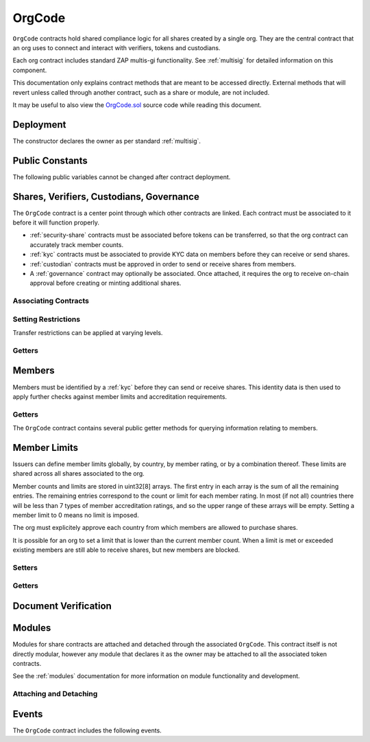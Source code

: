 .. _org-code:

#######
OrgCode
#######

``OrgCode`` contracts hold shared compliance logic for all shares created by a single org. They are the central contract that an org uses to connect and interact with verifiers, tokens and custodians.

Each org contract includes standard ZAP multis-gi functionality. See :ref:`multisig` for detailed information on this component.

This documentation only explains contract methods that are meant to be accessed directly. External methods that will revert unless called through another contract, such as a share or module, are not included.

It may be useful to also view the `OrgCode.sol <https://github.com/zerolawtech/ZAP-Tech/blob/master/contracts/OrgCode.sol>`__ source code while reading this document.

Deployment
==========

The constructor declares the owner as per standard :ref:`multisig`.

.. method:: OrgCode.constructor(address[] _owners, uint32 _threshold)

    * ``_owners``: One or more addresses to associate with the contract owner. The address deploying the contract is not implicitly included within the owner list.
    * ``_threshold``: The number of calls required for the owner to perform a multi-sig action.

    The ID of the owner is generated as a keccak of the contract address and available from the public getter ``ownerID``.

    .. code-block:: python

        >>> org = accounts[0].deploy(OrgCode, [accounts[0], accounts[1]], 1)

        Transaction sent: 0xb37d8d16b266796e64fde6a4e9813ae0673dddaeb63022d91c706612ee741972
        OrgCode.constructor confirmed - block: 1   gas used: 6473451 (80.92%)
        OrgCode deployed at: 0xa79269260195879dBA8CEFF2767B7F2B5F2a54D8
        <OrgCode Contract object '0xa79269260195879dBA8CEFF2767B7F2B5F2a54D8'>

Public Constants
================

The following public variables cannot be changed after contract deployment.

.. method:: OrgCode.ownerID()

    The bytes32 ID hash of the org.

    .. code-block:: python

        >>> org.ownerID()
        0xce1e12589ad8fb3eed11af5b9ef8788c25b574d4073d23c871e003021400c429

Shares, Verifiers, Custodians, Governance
=========================================

The ``OrgCode`` contract is a center point through which other contracts are linked. Each contract must be associated to it before it will function properly.

* :ref:`security-share` contracts must be associated before tokens can be transferred, so that the org contract can accurately track member counts.
* :ref:`kyc` contracts must be associated to provide KYC data on members before they can receive or send shares.
* :ref:`custodian` contracts must be approved in order to send or receive shares from members.
* A :ref:`governance` contract may optionally be associated. Once attached, it requires the org to receive on-chain approval before creating or minting additional shares.

Associating Contracts
---------------------

.. method:: OrgCode.addShare(address _share)

    Associates a new :ref:`security-share` contract with the org contract.

    Once added, the share can be restricted with ``OrgCode.setShareRestriction``.

    If a :ref:`governance` module has been set, it must provide approval whenever this method is called.

    Emits the ``ShareAdded`` event.

    .. code-block:: python

        >>> org.addShare(BookShare[0], {'from': accounts[0]})

        Transaction sent: 0x8e93cd6b85d1e993755e9fe31eb14ce600706eaf98d606156447d8e431db5db9
        OrgCode.addShare confirmed - block: 5   gas used: 61630 (0.77%)
        <Transaction object '0x8e93cd6b85d1e993755e9fe31eb14ce600706eaf98d606156447d8e431db5db9'>

.. method:: OrgCode.setVerifier(address _verifier, bool _restricted)

    Associates or removes a :ref:`kyc` contract.

    Before a transfer is completed, each associated verifier is called to check which IDs are associated to the transfer addresses.

    The address => ID association is stored within OrgCode. If a verifier is later removed it is impossible for another verifier to return a different ID for the address.

    When a verifier is removed, any members that were identified through it will be unable to send or receive shares until they are identified through another associated verifier. Transfer attempts will revert with the message "Registrar restricted".

    Emits the ``VerifierSet`` event.

    .. code-block:: python

        >>> org.setVerifier(IDVerifierRegistrar[0], False, {'from': accounts[0]})

        Transaction sent: 0x606326c8b2b8f1541c333ef5a5cd44592efb50530c6326e260e728095b3ec2bd
        OrgCode.setVerifier confirmed - block: 3   gas used: 61246 (0.77%)
        <Transaction object '0x606326c8b2b8f1541c333ef5a5cd44592efb50530c6326e260e728095b3ec2bd'>

.. method:: OrgCode.addCustodian(address _custodian)

    Approves a :ref:`custodian` contract to send and receive shares associated with the org.

    Once a custodian has been added, they can be restricted with ``OrgCode.setEntityRestriction``.

    Emits the ``CustodianAdded`` event.

    .. code-block:: python

        >>> org.addCustodian(OwnedCustodian[0])

        Transaction sent: 0xbae451ce98691dc37dad6a67d8daf410a3eeebf34b59ab60eaeef7c3f3a2654c
        OrgCode.addCustodian confirmed - block: 25   gas used: 78510 (0.98%)
        <Transaction object '0xbae451ce98691dc37dad6a67d8daf410a3eeebf34b59ab60eaeef7c3f3a2654c'>

.. method:: OrgCode.setGovernance(address _governance)

    Sets the active :ref:`Governance` contract.

    Setting the address to ``0x00`` disables governance functionality.

    .. code-block:: python

        >>> org.setGovernance(GovernanceMinimal[0])

        Transaction sent: 0x8e93cd6b85d1e993755e9fe31eb14ce600706eaf98d606156447d8e431db5db9
        OrgCode.addCustodian confirmed - block: 26   gas used: 63182 (0.98%)
        <Transaction object '0x8e93cd6b85d1e993755e9fe31eb14ce600706eaf98d606156447d8e431db5db9'>

Setting Restrictions
--------------------

Transfer restrictions can be applied at varying levels.

.. method:: OrgCode.setEntityRestriction(bytes32 _id, bool _restricted)

    Retricts or permits a member or custodian from transferring shares, based on their ID.

    This can only be used to block a member that would otherwise be able to hold the shares. It cannot be used to whitelist members who are not listed in an associated verifier. When a member is restricted, the org is still able to transfer tokens from their addresses.

    Emits the ``EntityRestriction`` event.

    .. code-block:: python

        >>> BookShare[0].transfer(accounts[2], 100, {'from': accounts[1]})

        Transaction sent: 0x89bf6113bd5ccf9917d0749776fa4bed986d519d66221973def33c0190a2e6d2
        BookShare.transfer confirmed - block: 21   gas used: 192387 (2.40%)
        >>> org.setEntityRestriction(id_, True)

        Transaction sent: 0xfc4dabf2c48b4502ab4a9d3edbfc0ea792e715069ede0f8b455697df180bfc9f
        OrgCode.setEntityRestriction confirmed - block: 22   gas used: 39978 (0.50%)
        >>> BookShare[0].transfer(accounts[2], 100, {'from': accounts[1]})
        File "contract.py", line 277, in call
          raise VirtualMachineError(e)
        VirtualMachineError: VM Exception while processing transaction: revert Sender restricted: Issuer

.. method:: OrgCode.setShareRestriction(address _share, bool _restricted)

    Restricts or permits transfers of a share. When a token is restricted, only the org may perform transfers.

    Emits the ``ShareRestriction`` event.

    .. code-block:: python

        >>> org.setShareRestriction(BookShare[0], True, {'from': accounts[0]})

        Transaction sent: 0xfe60d18d0315278bdd1cfd0896a040cdadb63ada255685737908672c0cd10cee
        OrgCode.setShareRestriction confirmed - block: 13   gas used: 40369 (0.50%)
        <Transaction object '0xfe60d18d0315278bdd1cfd0896a040cdadb63ada255685737908672c0cd10cee'>

.. method:: OrgCode.setGlobalRestriction(bool _restricted)

    Restricts or permits transfers of all associated shares. Modifying the global restriction does not affect individual token restrictions - i.e. you cannot call this method to remove restrictions that were set with ``OrgCode.setShareRestriction``.

    Emits the ``GlobalRestriction`` event.

    .. code-block:: python

        >>> org.setGlobalRestriction(True, {'from': accounts[0]})

        Transaction sent: 0xc03ac4c6d36e971f980297e365f30752ac5097e391213c59fd52544829a87479
        OrgCode.setGlobalRestriction confirmed - block: 14   gas used: 53384 (0.67%)
        <Transaction object '0xc03ac4c6d36e971f980297e365f30752ac5097e391213c59fd52544829a87479'>

Getters
-------

.. method:: OrgCode.isActiveShare(address _share)

    Returns a boolean indicating if the given address is a share contract that is associated with the ``OrgCode`` not currently restricted.

    .. code-block:: python

        >>> org.isActiveShare(BookShare[0])
        True
        >>> org.isActiveShare(accounts[2])
        False

.. method:: OrgCode.governance()

    Returns the address of the associated ``Governance`` contract. If none is set, returns ``0x00``.

    .. code-block:: python

        >>> org.governance()
        "0x14b0Ed2a7C4cC60DD8F676AE44D0831d3c9b2a9E"

Members
=========

Members must be identified by a :ref:`kyc` before they can send or receive shares. This identity data is then used to apply further checks against member limits and accreditation requirements.

Getters
-------

The ``OrgCode`` contract contains several public getter methods for querying information relating to members.

.. method:: OrgCode.isRegisteredMember(address _addr)

    Check if an address belongs to a registered member and return a bool. Returns ``false`` if the address is not registered.

    .. code-block:: python

        >>> org.isRegisteredMember(accoounts[2])
        True
        >>> org.isRegisteredMember(accoounts[9])
        False

.. method:: OrgCode.getID(address _addr)

    Returns the member ID associated with an address. If the address is not saved in the contract, this call will query associated verifiers. If the ID cannot be found the call will revert.

    .. code-block:: python

        >>> org.getID(accounts[1])
        0x8be1198d7f1848ebeddb3f807146ce7d26e63d3b6715f27697428ddb52db9b63
        >>> org.getID(accounts[9])
        File "contract.py", line 277, in call
          raise VirtualMachineError(e)
        VirtualMachineError: VM Exception while processing transaction: revert Address not registered

.. method:: OrgCode.getMemberVerifier(bytes32 _id)

    Returns the verifier address associated with a member ID. If the member ID is not saved in the ``OrgCode`` contract storage, this call will return ``0x00``.

    Note that a member's ID is only saved in the contract after a successful share transfer. Even if the member's ID is known via an associated verifier, if they have never received tokens the call to ``getMemberVerifier`` will return an empty value.

    .. code-block:: python

        >>> id_ = org.getID(accounts[1])
        0x8be1198d7f1848ebeddb3f807146ce7d26e63d3b6715f27697428ddb52db9b63
        >>> org.getMemberVerifier(id_)
        0xa79269260195879dBA8CEFF2767B7F2B5F2a54D8

Member Limits
===============

Issuers can define member limits globally, by country, by member rating, or by a combination thereof. These limits are shared across all shares associated to the org.

Member counts and limits are stored in uint32[8] arrays. The first entry in each array is the sum of all the remaining entries. The remaining entries correspond to the count or limit for each member rating. In most (if not all) countries there will be less than 7 types of member accreditation ratings, and so the upper range of these arrays will be empty. Setting a member limit to 0 means no limit is imposed.

The org must explicitely approve each country from which members are allowed to purchase shares.

It is possible for an org to set a limit that is lower than the current member count. When a limit is met or exceeded existing members are still able to receive shares, but new members are blocked.

Setters
-------

.. method:: OrgCode.setCountry(uint16 _country, bool _permitted, uint8 _minRating, uint32[8] _limits)

    Approve or restrict a country, and/or modify it's minimum member rating and member limits.

    * ``_country``: The code of the country to modify
    * ``_permitted``: Permission bool
    * ``_minRating``: The minimum rating required for a member in this country to hold shares. Cannot be zero.
    * ``_limits``: A uint32[8] array of member limits for this country.

    Emits the ``CountryModified`` event.

    .. code-block:: python

        >>> org.setCountry(784, True, 1, [100, 0, 0, 0, 0, 0, 0, 0], {'from': accounts[0]})

        Transaction sent: 0x96f9a7e12e898fbd2fb6c7593a7ae82c4eea087c508929e616f86e98ae9b0db6
        OrgCode.setCountry confirmed - block: 26   gas used: 116709 (1.46%)
        <Transaction object '0x96f9a7e12e898fbd2fb6c7593a7ae82c4eea087c508929e616f86e98ae9b0db6'>

.. method:: OrgCode.setCountries(uint16[] _country, uint8[] _minRating, uint32[] _limit)

    Approve many countries at once.

    * ``_countries``: An array of country codes to modify
    * ``_minRating``: Array of minimum member ratings for each country.
    * ``_limits``: Array of total member limits for each country.

    Each array must be the same length. The function will iterate through them at the same time: ``_countries[0]`` will require rating ``_minRating[0]`` and have a total member limit of ``_limits[0]``.

    This method is useful when approving many countries that do not require specific limits based on member ratings. When you require specific limits for each rating or to explicitly restrict an entire country, use ``OrgCode.setCountry``.

    Emits the ``CountryModified`` event once for each country that is modified.

    .. code-block:: python

        >>> org.setCountries([784],[1],[0], {'from': accounts[0]})

        Transaction sent: 0x7299b96013acb4661f4b7f05016c0de6726d2337032740aa29f5407cdabde0c3
        OrgCode.setCountries confirmed - block: 6   gas used: 72379 (0.90%)
        <Transaction object '0x7299b96013acb4661f4b7f05016c0de6726d2337032740aa29f5407cdabde0c3'>

.. method:: OrgCode.setMemberLimits(uint32[8] _limits)

    Sets total member limits, irrespective of country.

    Emits the ``MemberLimitsSet`` event.

    .. code-block:: python

        >>> org.setMemberLimits([2000, 500, 2000, 0, 0, 0, 0, 0], {'from': accounts[0]})

        Transaction sent: 0xbeda494b5fb741ae659b866b9f5eca26b9add249ae75dc651a7944281e2ae4eb
        OrgCode.setMemberLimits confirmed - block: 27   gas used: 94926 (1.19%)
        <Transaction object '0xbeda494b5fb741ae659b866b9f5eca26b9add249ae75dc651a7944281e2ae4eb'>

Getters
-------

.. method:: OrgCode.getMemberCounts()

    Returns the sum total member counts and limits for all countries and issuances related to this contract.

    .. code-block:: python

        >>> org.getMemberCounts().dict()
        {
            '_counts': ((1, 0, 1, 0, 0, 0, 0, 0),
            '_limits': (2000, 500, 2000, 0, 0, 0, 0, 0))
        }

.. method:: OrgCode.getCountry(uint16 _country)

    Returns the minimum rating, member counts and member limits for a given country. Countries that have not been set will return all zero values. The easiest way to verify if a country has been set is to check if ``_minRating > 0``.

    .. code-block:: python

        >>> org.getCountry(784).dict()
        {
            '_count': (0, 0, 0, 0, 0, 0, 0, 0),
            '_limit': (100, 0, 0, 0, 0, 0, 0, 0),
            '_minRating': 1
        }


Document Verification
=====================

.. method:: OrgCode.getDocumentHash(string _documentID)

    Returns a recorded document hash. If no hash is recorded, it will return ``0x00``.

    See `Document Verification`_.

    .. code-block:: python

        >>> org.getDocumentHash("Shareholder Agreement")
        "0xbeda494b5fb741ae659b866b9f5eca26b9add249ae75dc651a7944281e2ae4eb"
        >>> org..getDocumentHash("Unknown Document")
        0x0000000000000000000000000000000000000000000000000000000000000000

.. method:: OrgCode.setDocumentHash(string _documentID, bytes32 _hash)

    Creates an on-chain record of the hash of a legal document.

    Once a hash is recorded, the org can distrubute the document electronically and members can verify the authenticity by generating the hash themselves and comparing it to the blockchain record.

    Emits the ``NewDocumentHash`` event.

    .. code-block:: python

        >>> org.setDocumentHash("Shareholder Agreement", "0xbeda494b5fb741ae659b866b9f5eca26b9add249ae75dc651a7944281e2ae4eb", {'from': accounts[0]})

        Transaction sent: 0x7299b96013acb4661f4b7f05016c0de6726d2337032740aa29f5407cdabde0c3
        OrgCode.setDocumentHash confirmed - block: 6   gas used: 72379 (0.90%)
        <Transaction object '0x7299b96013acb4661f4b7f05016c0de6726d2337032740aa29f5407cdabde0c3'>



.. _org-code-modules:

Modules
=======

Modules for share contracts are attached and detached through the associated ``OrgCode``. This contract itself is not directly modular, however any module that declares it as the owner may be attached to all the associated token contracts.

See the :ref:`modules` documentation for more information on module functionality and development.

.. _org-code-modules-attach-detach:

Attaching and Detaching
-----------------------

.. method:: OrgCode.attachModule(address _target, address _module)

    Attaches a module.

    * ``_target``: The address of the contract to associate the module to.
    * ``_module``: The address of the module contract.

    .. code-block:: python

        >>> module = DividendModule.deploy(accounts[0], BookShare[0], org, 1600000000)

        Transaction sent: 0x1b1e7a09e7731fcb724a6586e3cf71c07221db009e89445c33e07cc8e18e74d1
        DividendModule.constructor confirmed - block: 13   gas used: 1756759 (21.96%)
        DividendModule deployed at: 0x3BcC6Ad6CFbB1997eb9DA056946FC38a6b5E270D
        <DividendModule Contract object '0x3BcC6Ad6CFbB1997eb9DA056946FC38a6b5E270D'>
        >>>
        >>> org.attachModule(BookShare[0], module, {'from': accounts[0]})

        Transaction sent: 0x7123091c968dbe0c279aa6850c668534aef327972a08d65b67779108cbaa9b45
        OrgCode.attachModule confirmed - block: 14   gas used: 212332 (2.65%)
        <Transaction object '0x7123091c968dbe0c279aa6850c668534aef327972a08d65b67779108cbaa9b45'>

.. method:: OrgCode.detachModule(address _target, address _module)

    Detaches a module.

    .. code-block:: python

        >>> org.detachModule(BookShare[0], module, {'from': accounts[0]})

        Transaction sent: 0xe1539492053b91ffb05dec6da6f73a02f0b3e44fcec707acf911d37922b65699
        OrgCode.detachModule confirmed - block: 15   gas used: 28323 (0.35%)
        <Transaction object '0xe1539492053b91ffb05dec6da6f73a02f0b3e44fcec707acf911d37922b65699'>

Events
======

The ``OrgCode`` contract includes the following events.

.. method:: OrgCode.ShareAdded(address indexed share)

    Emitted after a new share contract has been associated via ``OrgCode.addShare``.

.. method:: OrgCode.VerifierSet(address indexed verifier, bool restricted)

    Emitted by ``OrgCode.setVerifier`` when a new KYC verifier contract is added, or an existing verifier is restricted or permitted.

.. method:: OrgCode.CustodianAdded(address indexed custodian)

    Emitted when a new custodian contract is approved via ``OrgCode.addCustodian``.

.. method:: OrgCode.EntityRestriction(bytes32 indexed id, bool restricted)

    Emitted whenever a member or custodian has a restriction set or removed with ``OrgCode.setEntityRestriction``.

.. method:: OrgCode.ShareRestriction(address indexed share, bool restricted)

    Emitted when a share restriction is set or removed via ``OrgCode.setShareRestriction``.

.. method:: OrgCode.GlobalRestriction(bool restricted)

    Emitted when a global restriction is set with ``OrgCode.setGlobalRestriction``.

.. method:: OrgCode.MemberLimitsSet(uint32[8] limits)

    Emitted when global member limits are modified via ``OrgCode.setMemberLimits``.

.. method:: OrgCode.CountryModified(uint16 indexed country, bool permitted, uint8 minrating, uint32[8] limits)

    Emitted whenever country specific limits are set via ``OrgCode.setCountry`` or ``OrgCode.SetCountries``.

.. method:: OrgCode.NewDocumentHash(string indexed document, bytes32 documentHash)

    Emitted when a new document hash is saved with ``OrgCode.setDocumentHash``.
